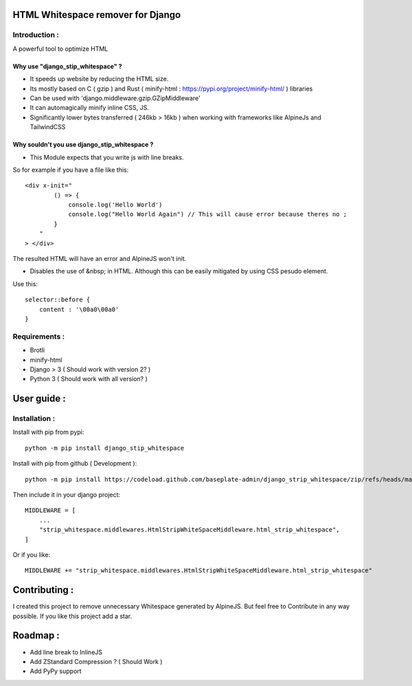 HTML Whitespace remover for Django
==================================
|Pepy.tech Badge| |PyPi Version Badge|

.. |Pepy.tech Badge| image:: https://static.pepy.tech/personalized-badge/django-strip-whitespace?period=month&units=international_system&left_color=grey&right_color=orange&left_text=Downloads
   :target: https://pepy.tech/project/django-strip-whitespace

.. |PyPi Version Badge| image:: https://badge.fury.io/py/django-strip-whitespace.svg
    :target: https://badge.fury.io/py/django-strip-whitespace
    
Introduction :
--------------
A powerful tool to optimize HTML

Why use "django_stip_whitespace" ?
~~~~~~~~~~~~~~~~~~~~~~~~~~~~~~~~~~~

*   It speeds up website by reducing the HTML size.
*   Its mostly based on C ( gzip ) and Rust ( minify-html : https://pypi.org/project/minify-html/ ) libraries
*   Can be used with 'django.middleware.gzip.GZipMiddleware'
*   It can automagically minify inline CSS, JS.
*   Significantly lower bytes transferred ( 246kb > 16kb ) when working with frameworks like AlpineJs and TailwindCSS 

Why souldn't you use django_stip_whitespace ?
~~~~~~~~~~~~~~~~~~~~~~~~~~~~~~~~~~~~~~~~~~~~~

*   This Module expects that you write js with line breaks. 

So for example if you have a file like this::

    <div x-init="
            () => {
                console.log('Hello World')
                console.log("Hello World Again") // This will cause error because theres no ;
            }
        "
    > </div>

The resulted HTML will have an error and AlpineJS won't init.

*   Disables the use of &nbsp; in HTML. Although this can be easily mitigated by using CSS pesudo element. 

Use this::
    
    selector::before { 
        content : '\00a0\00a0'
    }
    

Requirements :
--------------

*    Brotli
*    minify-html
*    Django > 3 ( Should work with version 2? )
*    Python 3 ( Should work with all version? )

User guide :
============

Installation :
--------------

Install with pip from pypi::

    python -m pip install django_stip_whitespace

Install with pip from github ( Development )::
    
    python -m pip install https://codeload.github.com/baseplate-admin/django_strip_whitespace/zip/refs/heads/main


Then include it in your django project::

    MIDDLEWARE = [
        ...
        "strip_whitespace.middlewares.HtmlStripWhiteSpaceMiddleware.html_strip_whitespace",
    ]

Or if you like::

    MIDDLEWARE += "strip_whitespace.middlewares.HtmlStripWhiteSpaceMiddleware.html_strip_whitespace"


Contributing :
==============
I created this project to remove unnecessary Whitespace generated by AlpineJS.
But feel free to Contribute in any way possible.
If you like this project add a star.


Roadmap :
=========
*    Add line break to InlineJS
*    Add ZStandard Compression ? ( Should Work )
*    Add PyPy support
